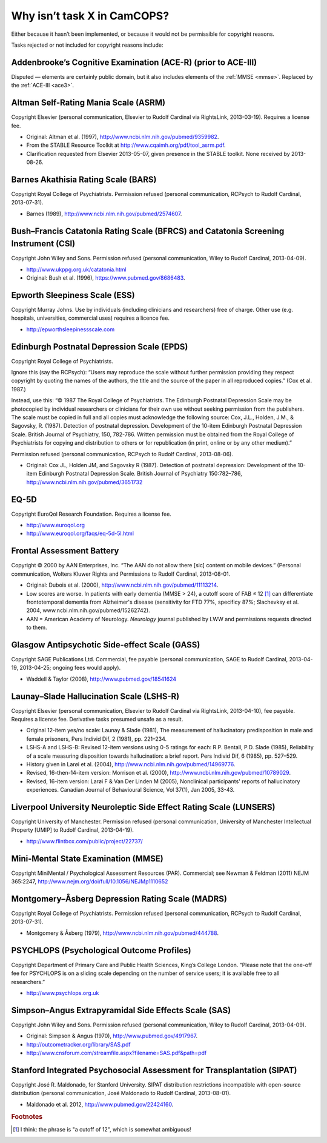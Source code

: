 ..  docs/source/tasks/tasks_missing.rst

..  Copyright (C) 2012-2019 Rudolf Cardinal (rudolf@pobox.com).
    .
    This file is part of CamCOPS.
    .
    CamCOPS is free software: you can redistribute it and/or modify
    it under the terms of the GNU General Public License as published by
    the Free Software Foundation, either version 3 of the License, or
    (at your option) any later version.
    .
    CamCOPS is distributed in the hope that it will be useful,
    but WITHOUT ANY WARRANTY; without even the implied warranty of
    MERCHANTABILITY or FITNESS FOR A PARTICULAR PURPOSE. See the
    GNU General Public License for more details.
    .
    You should have received a copy of the GNU General Public License
    along with CamCOPS. If not, see <http://www.gnu.org/licenses/>.

.. _tasks_missing:

Why isn’t task X in CamCOPS?
----------------------------

Either because it hasn’t been implemented, or because it would not be
permissible for copyright reasons.

Tasks rejected or not included for copyright reasons include:

.. _ace_r:

Addenbrooke’s Cognitive Examination (ACE-R) (prior to ACE-III)
~~~~~~~~~~~~~~~~~~~~~~~~~~~~~~~~~~~~~~~~~~~~~~~~~~~~~~~~~~~~~~

Disputed ― elements are certainly public domain, but it also includes elements
of the :ref:`MMSE <mmse>`. Replaced by the :ref:`ACE-III <ace3>`.

.. _asrm:

Altman Self-Rating Mania Scale (ASRM)
~~~~~~~~~~~~~~~~~~~~~~~~~~~~~~~~~~~~~

Copyright Elsevier (personal communication, Elsevier to Rudolf Cardinal via
RightsLink, 2013-03-19). Requires a license fee.

- Original: Altman et al. (1997), http://www.ncbi.nlm.nih.gov/pubmed/9359982.

- From the STABLE Resource Toolkit at http://www.cqaimh.org/pdf/tool_asrm.pdf.
- Clarification requested from Elsevier 2013-05-07, given presence in the
  STABLE toolkit. None received by 2013-08-26.

.. _bars:

Barnes Akathisia Rating Scale (BARS)
~~~~~~~~~~~~~~~~~~~~~~~~~~~~~~~~~~~~

Copyright Royal College of Psychiatrists. Permission refused (personal
communication, RCPsych to Rudolf Cardinal, 2013-07-31).

- Barnes (1989), http://www.ncbi.nlm.nih.gov/pubmed/2574607.

.. _bfcrs_csi:

Bush–Francis Catatonia Rating Scale (BFRCS) and Catatonia Screening Instrument (CSI)
~~~~~~~~~~~~~~~~~~~~~~~~~~~~~~~~~~~~~~~~~~~~~~~~~~~~~~~~~~~~~~~~~~~~~~~~~~~~~~~~~~~~

Copyright John Wiley and Sons. Permission refused (personal communication,
Wiley to Rudolf Cardinal, 2013-04-09).

- http://www.ukppg.org.uk/catatonia.html

- Original: Bush et al. (1996), https://www.pubmed.gov/8686483.

.. _ess:

Epworth Sleepiness Scale (ESS)
~~~~~~~~~~~~~~~~~~~~~~~~~~~~~~

Copyright Murray Johns. Use by individuals (including clinicians and
researchers) free of charge. Other use (e.g. hospitals, universities,
commercial uses) requires a licence fee.

- http://epworthsleepinessscale.com

.. _epds:

Edinburgh Postnatal Depression Scale (EPDS)
~~~~~~~~~~~~~~~~~~~~~~~~~~~~~~~~~~~~~~~~~~~

Copyright Royal College of Psychiatrists.

Ignore this (say the RCPsych): “Users may reproduce the scale without further
permission providing they respect copyright by quoting the names of the
authors, the title and the source of the paper in all reproduced copies.” (Cox
et al. 1987.)

Instead, use this: “© 1987 The Royal College of Psychiatrists. The Edinburgh
Postnatal Depression Scale may be photocopied by individual researchers or
clinicians for their own use without seeking permission from the publishers.
The scale must be copied in full and all copies must acknowledge the following
source: Cox, J.L., Holden, J.M., & Sagovsky, R. (1987). Detection of postnatal
depression. Development of the 10-item Edinburgh Postnatal Depression Scale.
British Journal of Psychiatry, 150, 782-786. Written permission must be
obtained from the Royal College of Psychiatrists for copying and distribution
to others or for republication (in print, online or by any other medium).”

Permission refused (personal communication, RCPsych to Rudolf Cardinal,
2013-08-06).

- Original: Cox JL, Holden JM, and Sagovsky R (1987). Detection of postnatal
  depression: Development of the 10-item Edinburgh Postnatal Depression Scale.
  British Journal of Psychiatry 150:782–786,
  http://www.ncbi.nlm.nih.gov/pubmed/3651732

.. _eq5d:

EQ-5D
~~~~~

Copyright EuroQol Research Foundation. Requires a license fee.

- http://www.euroqol.org

- http://www.euroqol.org/faqs/eq-5d-5l.html

.. _fab:

Frontal Assessment Battery
~~~~~~~~~~~~~~~~~~~~~~~~~~

Copyright © 2000 by AAN Enterprises, Inc. “The AAN do not allow there [sic]
content on mobile devices.” (Personal communication, Wolters Kluwer Rights and
Permissions to Rudolf Cardinal, 2013-08-01.

- Original: Dubois et al. (2000), http://www.ncbi.nlm.nih.gov/pubmed/11113214.
- Low scores are worse. In patients with early dementia (MMSE > 24), a cutoff
  score of FAB ≤ 12 [#fabcutoff]_ can differentiate frontotemporal dementia
  from Alzheimer's disease (sensitivity for FTD 77%, specificy 87%; Slachevksy
  et al. 2004, www.ncbi.nlm.nih.gov/pubmed/15262742).

- AAN = American Academy of Neurology. *Neurology* journal published by LWW and
  permissions requests directed to them.

.. _gass:

Glasgow Antipsychotic Side-effect Scale (GASS)
~~~~~~~~~~~~~~~~~~~~~~~~~~~~~~~~~~~~~~~~~~~~~~

Copyright SAGE Publications Ltd. Commercial, fee payable (personal
communication, SAGE to Rudolf Cardinal, 2013-04-19, 2013-04-25; ongoing fees
would apply).

- Waddell & Taylor (2008), http://www.pubmed.gov/18541624

.. _lshs:

Launay–Slade Hallucination Scale (LSHS-R)
~~~~~~~~~~~~~~~~~~~~~~~~~~~~~~~~~~~~~~~~~

Copyright Elsevier (personal communication, Elsevier to Rudolf Cardinal via
RightsLink, 2013-04-10), fee payable. Requires a license fee. Derivative tasks
presumed unsafe as a result.

- Original 12-item yes/no scale: Launay & Slade (1981), The measurement of
  hallucinatory predisposition in male and female prisoners, Pers Individ Dif,
  2 (1981), pp. 221–234.

- LSHS-A and LSHS-B: Revised 12-item versions using 0-5 ratings for each: R.P.
  Bentall, P.D. Slade (1985), Reliability of a scale measuring disposition
  towards hallucination: a brief report. Pers Individ Dif, 6 (1985), pp.
  527–529.

- History given in Larøi et al. (2004),
  http://www.ncbi.nlm.nih.gov/pubmed/14969776.

- Revised, 16-then-14-item version: Morrison et al. (2000),
  http://www.ncbi.nlm.nih.gov/pubmed/10789029.

- Revised, 16-item version: Larøi F & Van Der Linden M (2005), Nonclinical
  participants' reports of hallucinatory experiences. Canadian Journal of
  Behavioural Science, Vol 37(1), Jan 2005, 33-43.

.. _lunsers:

Liverpool University Neuroleptic Side Effect Rating Scale (LUNSERS)
~~~~~~~~~~~~~~~~~~~~~~~~~~~~~~~~~~~~~~~~~~~~~~~~~~~~~~~~~~~~~~~~~~~

Copyright University of Manchester. Permission refused (personal communication,
University of Manchester Intellectual Property [UMIP] to Rudolf Cardinal,
2013-04-19).

- http://www.flintbox.com/public/project/22737/

.. _mmse:

Mini-Mental State Examination (MMSE)
~~~~~~~~~~~~~~~~~~~~~~~~~~~~~~~~~~~~

Copyright MiniMental / Psychological Assessment Resources (PAR). Commercial;
see Newman & Feldman (2011) NEJM 365:2247,
http://www.nejm.org/doi/full/10.1056/NEJMp1110652

.. _madrs:

Montgomery–Åsberg Depression Rating Scale (MADRS)
~~~~~~~~~~~~~~~~~~~~~~~~~~~~~~~~~~~~~~~~~~~~~~~~~

Copyright Royal College of Psychiatrists. Permission refused (personal
communication, RCPsych to Rudolf Cardinal, 2013-07-31).

- Montgomery & Åsberg (1979), http://www.ncbi.nlm.nih.gov/pubmed/444788.

.. _psychlops:

PSYCHLOPS (Psychological Outcome Profiles)
~~~~~~~~~~~~~~~~~~~~~~~~~~~~~~~~~~~~~~~~~~

Copyright Department of Primary Care and Public Health Sciences, King’s College
London.	“Please note that the one-off fee for PSYCHLOPS is on a sliding
scale depending on the number of service users; it is available free to all
researchers.”

- http://www.psychlops.org.uk

.. _sas:

Simpson–Angus Extrapyramidal Side Effects Scale (SAS)
~~~~~~~~~~~~~~~~~~~~~~~~~~~~~~~~~~~~~~~~~~~~~~~~~~~~~

Copyright John Wiley and Sons. Permission refused (personal communication,
Wiley to Rudolf Cardinal, 2013-04-09).

- Original: Simpson & Angus (1970), http://www.pubmed.gov/4917967.
- http://outcometracker.org/library/SAS.pdf
- http://www.cnsforum.com/streamfile.aspx?filename=SAS.pdf&path=pdf

.. _sipat:

Stanford Integrated Psychosocial Assessment for Transplantation (SIPAT)
~~~~~~~~~~~~~~~~~~~~~~~~~~~~~~~~~~~~~~~~~~~~~~~~~~~~~~~~~~~~~~~~~~~~~~~

Copyright José R. Maldonado, for Stanford University. SIPAT distribution
restrictions incompatible with open-source distribution (personal
communication, José Maldonado to Rudolf Cardinal, 2013-08-01).

- Maldonado et al. 2012, http://www.pubmed.gov/22424160.


.. rubric:: Footnotes

.. [#fabcutoff]
    I think: the phrase is "a cutoff of 12", which is somewhat ambiguous!
